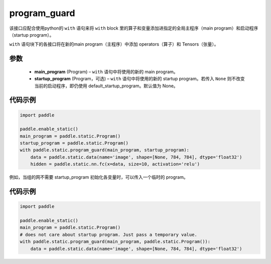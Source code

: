 .. _cn_api_fluid_program_guard:

program_guard
-------------------------------


.. py:function:: paddle.static.program_guard(main_program, startup_program=None)




该接口应配合使用python的 ``with`` 语句来将 ``with`` block 里的算子和变量添加进指定的全局主程序（main program）和启动程序（startup program）。

``with`` 语句块下的各接口将在新的main program（主程序）中添加 operators（算子）和 Tensors（张量）。

参数
::::::::::::

    - **main_program** (Program) – ``with`` 语句中将使用的新的 main program。
    - **startup_program** (Program，可选) – ``with`` 语句中将使用的新的 startup program。若传入 ``None`` 则不改变当前的启动程序，即仍使用 default_startup_program。默认值为 None。

代码示例
::::::::::::

.. code-block:: python

    import paddle
    
    paddle.enable_static()
    main_program = paddle.static.Program()
    startup_program = paddle.static.Program()
    with paddle.static.program_guard(main_program, startup_program):
        data = paddle.static.data(name='image', shape=[None, 784, 784], dtype='float32')
        hidden = paddle.static.nn.fc(x=data, size=10, activation='relu')

例如，当组的网不需要 startup_program 初始化各变量时，可以传入一个临时的 program。

代码示例
::::::::::::

.. code-block:: python

    import paddle

    paddle.enable_static()
    main_program = paddle.static.Program()
    # does not care about startup program. Just pass a temporary value.
    with paddle.static.program_guard(main_program, paddle.static.Program()):
        data = paddle.static.data(name='image', shape=[None, 784, 784], dtype='float32')


